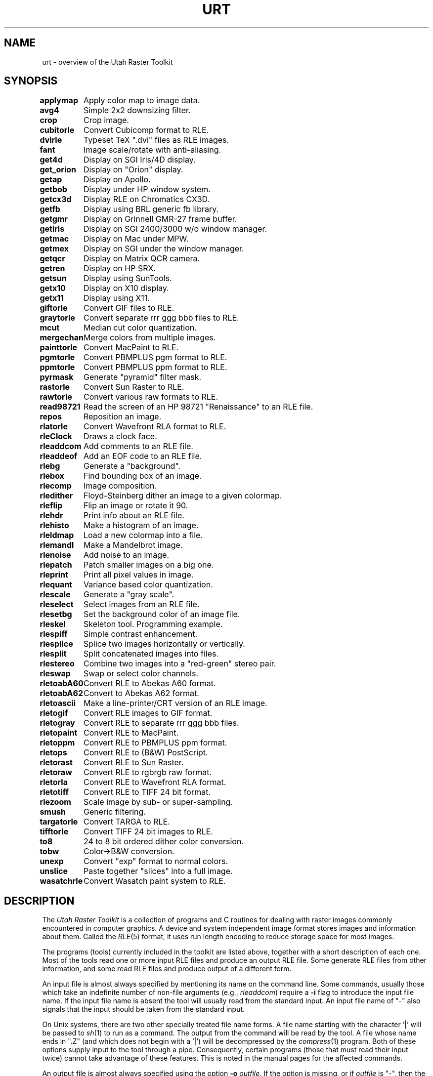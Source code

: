 .\" Copyright (c) 1990, University of Michigan
.TH URT 1 "June 17, 1990" 1
.UC 4
.SH NAME
urt \- overview of the Utah Raster Toolkit
.SH SYNOPSIS
.ta 11n
\fBapplymap\fR	Apply color map to image data.
.br
\fBavg4\fR	Simple 2x2 downsizing filter.
.br
\fBcrop\fR	Crop image.
.br
\fBcubitorle\fR	Convert Cubicomp format to RLE.
.br
\fBdvirle\fR	Typeset TeX ".dvi" files as RLE images.
.br
\fBfant\fR	Image scale/rotate with anti-aliasing.
.br
\fBget4d\fR	Display on SGI Iris/4D display.
.br
\fBget_orion\fR	Display on "Orion" display.
.br
\fBgetap\fR	Display on Apollo.
.br
\fBgetbob\fR	Display under HP window system.
.br
\fBgetcx3d\fR	Display RLE on Chromatics CX3D.
.br
\fBgetfb\fR	Display using BRL generic fb library.
.br
\fBgetgmr\fR	Display on Grinnell GMR-27 frame buffer.
.br
\fBgetiris\fR	Display on SGI 2400/3000 w/o window manager.
.br
\fBgetmac\fR	Display on Mac under MPW.
.br
\fBgetmex\fR	Display on SGI under the window manager.
.br
\fBgetqcr\fR	Display on Matrix QCR camera.
.br
\fBgetren\fR	Display on HP SRX.
.br
\fBgetsun\fR	Display using SunTools.
.br
\fBgetx10\fR	Display on X10 display.
.br
\fBgetx11\fR	Display using X11.
.br
\fBgiftorle\fR	Convert GIF files to RLE.
.br
\fBgraytorle\fR	Convert separate rrr ggg bbb files to RLE.
.br
\fBmcut\fR	Median cut color quantization.
.br
\fBmergechan\fR	Merge colors from multiple images.
.br
\fBpainttorle\fR	Convert MacPaint to RLE.
.br
\fBpgmtorle\fR	Convert PBMPLUS pgm format to RLE.
.br
\fBppmtorle\fR	Convert PBMPLUS ppm format to RLE.
.br
\fBpyrmask\fR	Generate "pyramid" filter mask.
.br
\fBrastorle\fR	Convert Sun Raster to RLE.
.br
\fBrawtorle\fR	Convert various raw formats to RLE.
.br
\fBread98721\fR	Read the screen of an HP 98721 "Renaissance" to an RLE file.
.br
\fBrepos\fR	Reposition an image.
.br
\fBrlatorle\fR	Convert Wavefront RLA format to RLE.
.br
\fBrleClock\fR	Draws a clock face.
.br
\fBrleaddcom\fR	Add comments to an RLE file.
.br
\fBrleaddeof\fR	Add an EOF code to an RLE file.
.br
\fBrlebg\fR	Generate a "background".
.br
\fBrlebox\fR	Find bounding box of an image.
.br
\fBrlecomp\fR	Image composition.
.br
\fBrledither\fR	Floyd-Steinberg dither an image to a given colormap.
.br
\fBrleflip\fR	Flip an image or rotate it 90.
.br
\fBrlehdr\fR	Print info about an RLE file.
.br
\fBrlehisto\fR	Make a histogram of an image.
.br
\fBrleldmap\fR	Load a new colormap into a file.
.br
\fBrlemandl\fR	Make a Mandelbrot image.
.br
\fBrlenoise\fR	Add noise to an image.
.br
\fBrlepatch\fR	Patch smaller images on a big one.
.br
\fBrleprint\fR	Print all pixel values in image.
.br
\fBrlequant\fR	Variance based color quantization.
.br
\fBrlescale\fR	Generate a "gray scale".
.br
\fBrleselect\fR	Select images from an RLE file.
.br
\fBrlesetbg\fR	Set the background color of an image file.
.br
\fBrleskel\fR	Skeleton tool.  Programming example.
.br
\fBrlespiff\fR	Simple contrast enhancement.
.br
\fBrlesplice\fR	Splice two images horizontally or vertically.
.br
\fBrlesplit\fR	Split concatenated images into files.
.br
\fBrlestereo\fR	Combine two images into a "red-green" stereo pair.
.br
\fBrleswap\fR	Swap or select color channels.
.br
\fBrletoabA60\fR	Convert RLE to Abekas A60 format.
.br
\fBrletoabA62\fR	Convert to Abekas A62 format.
.br
\fBrletoascii\fR	Make a line-printer/CRT version of an RLE image.
.br
\fBrletogif\fR	Convert RLE images to GIF format.
.br
\fBrletogray\fR	Convert RLE to separate rrr ggg bbb files.
.br
\fBrletopaint\fR	Convert RLE to MacPaint.
.br
\fBrletoppm\fR	Convert RLE to PBMPLUS ppm format.
.br
\fBrletops\fR	Convert RLE to (B&W) PostScript.
.br
\fBrletorast\fR	Convert RLE to Sun Raster.
.br
\fBrletoraw\fR	Convert RLE to rgbrgb raw format.
.br
\fBrletorla\fR	Convert RLE to Wavefront RLA format.
.br
\fBrletotiff\fR	Convert RLE to TIFF 24 bit format.
.br
\fBrlezoom\fR	Scale image by sub- or super-sampling.
.br
\fBsmush\fR	Generic filtering.
.br
\fBtargatorle\fR	Convert TARGA to RLE.
.br
\fBtifftorle\fR	Convert TIFF 24 bit images to RLE.
.br
\fBto8\fR	24 to 8 bit ordered dither color conversion.
.br
\fBtobw\fR	Color\(->B&W conversion.
.br
\fBunexp\fR	Convert "exp" format to normal colors.
.br
\fBunslice\fR	Paste together "slices" into a full image.
.br
\fBwasatchrle\fR	Convert Wasatch paint system to RLE.

.SH DESCRIPTION
The
.I Utah Raster Toolkit
is a collection of programs and C routines for
dealing with raster images commonly encountered in computer graphics.
A device and system independent image format stores images
and information about them.  Called the
.IR RLE (5)
format, it uses
run length encoding to reduce storage space for most images.

The programs (tools) currently included in the toolkit are listed above,
together with a short description of each one.  Most of the tools read
one or more input RLE files and produce an output RLE file.  Some
generate RLE files from other information, and some read RLE files and
produce output of a different form.

An input file is almost always specified by mentioning its name on the
command line.  Some commands, usually those which take an indefinite
number of non-file arguments (e.g.,
.IR rleaddcom )
require a
.B \-i
flag to introduce the input file name.
If the input file name is absent the tool will usually
read from the standard input.  An input file name of "\-" also signals
that the input should be taken from the standard input.

On Unix
systems, there are two other specially treated file name forms.  A
file name starting with the character '|' will be passed to
.IR sh (1)
to run as a command.  The output from the command will be read by the
tool.  A file whose name ends in ".Z" (and which does not begin with
a '|') will be decompressed by the
.IR compress (1)
program.  Both of these options supply input to the tool through a
pipe.  Consequently, certain programs (those that must read their
input twice) cannot take advantage of these features.  This is noted
in the manual pages for the affected commands.

An output file is almost always specified using the option
.B \-o
.IR outfile .
If the option is missing, or if
.I outfile
is "\-", then the output will be written to the standard output.

On Unix systems, the special file name forms above may also be used
for output files.  File names starting with '|' are taken as a command
to which the tool output will be sent.  If the file name ends in ".Z",
then
.I compress
will be used to produce a compressed output file.

Several images may be concatenated together into a single file, and
most of the tools will properly process all the images.  Those that
will not are noted in their respective man pages.

.B Picture comments.
Images stored in \fIRLE\fP form may have attached comments.  There are
some comments that are interpreted, created or manipulated by certain
of the tools.  In the list below, a word enclosed in <> is a
place-holder for a value.  The <> do not appear in the actual comment.
.TP
\fIimage_gamma=<float number>\fP
Images are sometimes computed with a particular ``gamma'' value --
that is, the pixel values in the image are related to the actual
intensity by a power law, \fIpixel_value=intensity^image_gamma\fP.
Some of the display programs, and the \fIbuildmap\fP(3) function will
look for this comment and automatically build a "compensation table"
to transform the pixel values back to true intensity values.
.TP
\fIdisplay_gamma=<float number>\fP
The \fIdisplay_gamma\fP is just \fI1/image_gamma\fP.  That is, it is
the ``gamma'' of the display for which the image was computed.  If an
\fIimage_gamma\fP comment is not present, but a \fIdisplay_gamma\fP
is, the displayed image will be gamma corrected as above.  The
\fIto8\fP program produces a \fIdisplay_gamma\fP comment.
.TP
\fIcolormap_length=<integer>\fP
The length of the colormap stored in the \fIRLE\fP header must be a
power of two.  However, the number of useful entries in the colormap
may be smaller than this.  This comment can be used to tell some
of the display programs (\fIgetx11\fP, in particular) how many of
the colormap entries are used.  The assumption is that entries 0 \-
\fIcolormap_length\-1\fP are used.  This comment is produced by
\fImcut\fP, \fIrlequant\fP, and \fIrledither\fP.
.TP
\fIimage_title=<string>\fP
This comment is used by \fIgetx11\fP to set the window title.  If
present, the comment is used instead of the file name.  (No other
programs currently pay attention to this comment.)  The comments
\fIIMAGE_TITLE\fP, \fItitle\fP, and \fITITLE\fP are also recognized,
in that order.  No programs produce this comment.
.TP
\fIHISTORY=<string>\fP
All toolkit programs (with the exception of rleaddcom) create or add
to a \fIHISTORY\fP comment.  Each tool appends a line to this comment
that contains its command line arguments and the time it was run.
Thus, the image contains a history of all the things that were done to
it.  No programs interpret this comment.
.TP
\fIexponential_data\fP
This comment should be present in a file stored in ``exponential''
form.  See \fIunexp\fP(1) and \fIfloat_to_exp\fP(3) for more
information.  The \fIunexp\fP program expects to see this comment.
.SH SEE ALSO
.IR compress (1),
.IR sh (1),
.IR RLE (5).
.SH AUTHOR
Many people contributed to the Utah Raster Toolkit.  This manual page
was written by Spencer W. Thomas, University of Michigan.

